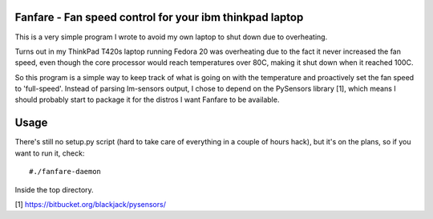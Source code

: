 Fanfare - Fan speed control for your ibm thinkpad laptop
========================================================

This is a very simple program I wrote to avoid my own
laptop to shut down due to overheating.

Turns out in my ThinkPad T420s laptop running Fedora 20
was overheating due to the fact it never increased the
fan speed, even though the core processor would reach
temperatures over 80C, making it shut down when it reached
100C.

So this program is a simple way to keep track of what is
going on with the temperature and proactively set the
fan speed to 'full-speed'. Instead of parsing lm-sensors
output, I chose to depend on the PySensors library [1],
which means I should probably start to package it for
the distros I want Fanfare to be available.

Usage
=====

There's still no setup.py script (hard to take care of
everything in a couple of hours hack), but it's on the
plans, so if you want to run it, check:

::

    #./fanfare-daemon

Inside the top directory.

[1] https://bitbucket.org/blackjack/pysensors/
